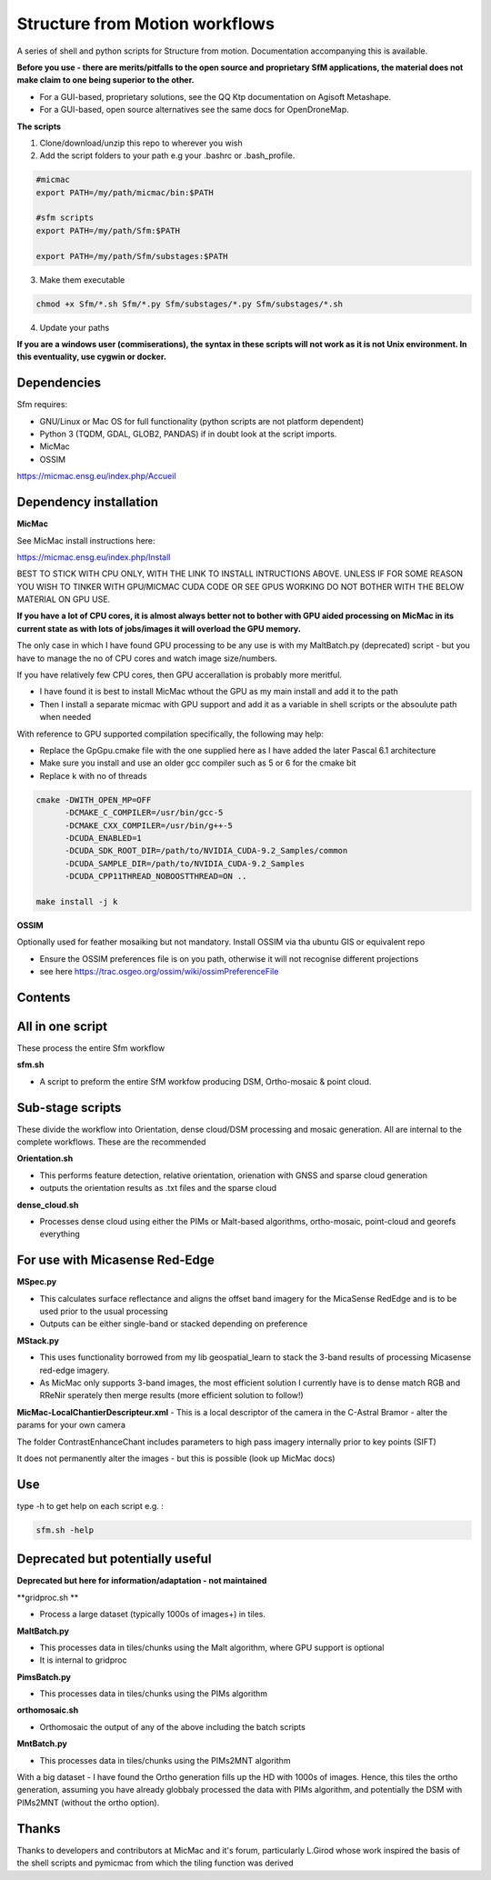 .. -*- mode: rst -*-

Structure from Motion workflows
============

A series of shell and python scripts for Structure from motion. Documentation accompanying this is available.

**Before you use - there are merits/pitfalls to the open source and proprietary SfM applications, the material does not make claim to one being superior to the other.**

- For a GUI-based, proprietary solutions, see the QQ Ktp documentation on Agisoft Metashape.

- For a GUI-based, open source alternatives see the same docs for OpenDroneMap.


**The scripts**

1. Clone/download/unzip this repo to wherever you wish

2. Add the script folders to your path e.g your .bashrc or .bash_profile. 

.. code-block:: bash
    
    #micmac
    export PATH=/my/path/micmac/bin:$PATH
    
    #sfm scripts
    export PATH=/my/path/Sfm:$PATH
    
    export PATH=/my/path/Sfm/substages:$PATH

3. Make them executable

.. code-block:: bash
   
   chmod +x Sfm/*.sh Sfm/*.py Sfm/substages/*.py Sfm/substages/*.sh

4. Update your paths

.. code-block:: bash
    . ~/.bashrc

**If you are a windows user (commiserations), the syntax in these scripts will not work as it is not Unix environment. In this eventuality, use cygwin or docker.** 

Dependencies
~~~~~~~~~~~~

Sfm requires:

- GNU/Linux or Mac OS for full functionality (python scripts are not platform dependent)

- Python 3 (TQDM, GDAL, GLOB2, PANDAS) if in doubt look at the script imports. 

- MicMac

- OSSIM


https://micmac.ensg.eu/index.php/Accueil

Dependency installation
~~~~~~~~~~~~~~~~~

**MicMac**

See MicMac install instructions here:

https://micmac.ensg.eu/index.php/Install

BEST TO STICK WITH CPU ONLY, WITH THE LINK TO INSTALL INTRUCTIONS ABOVE. UNLESS IF FOR SOME REASON YOU WISH TO TINKER WITH GPU/MICMAC CUDA CODE OR SEE GPUS WORKING DO NOT BOTHER WITH THE BELOW MATERIAL ON GPU USE.

**If you have a lot of CPU cores, it is almost always better not to bother with GPU aided processing on MicMac in its current state as with lots of jobs/images it will overload the GPU memory.**

The only case in which I have found GPU processing to be any use is with my MaltBatch.py (deprecated)  script - but you have to manage the no of CPU cores and watch image size/numbers.

If you have relatively few CPU cores, then GPU accerallation is probably more meritful.  

- I have found it is best to install MicMac wthout the GPU as my main install and add it to the path 

- Then I install a separate micmac with GPU support and add it as a variable in shell scripts or the absoulute path when needed

With reference to GPU supported compilation specifically, the following may help:

- Replace the GpGpu.cmake file with the one supplied here as I have added the later Pascal 6.1 architecture

- Make sure you install and use an older gcc compiler such as 5 or 6 for the cmake bit

- Replace k with no of threads 

.. code-block:: bash
    
    cmake -DWITH_OPEN_MP=OFF
          -DCMAKE_C_COMPILER=/usr/bin/gcc-5
          -DCMAKE_CXX_COMPILER=/usr/bin/g++-5
          -DCUDA_ENABLED=1
          -DCUDA_SDK_ROOT_DIR=/path/to/NVIDIA_CUDA-9.2_Samples/common 
          -DCUDA_SAMPLE_DIR=/path/to/NVIDIA_CUDA-9.2_Samples 
          -DCUDA_CPP11THREAD_NOBOOSTTHREAD=ON ..

    make install -j k

**OSSIM**

Optionally used for feather mosaiking but not mandatory. Install OSSIM via tha ubuntu GIS or equivalent repo 

- Ensure the OSSIM preferences file is on you path, otherwise it will not recognise different projections

- see here https://trac.osgeo.org/ossim/wiki/ossimPreferenceFile




Contents
~~~~~~~~~~~~~~~~~

All in one script
~~~~~~~~~~~~~~~~~~

These process the entire Sfm workflow

**sfm.sh**

- A script to preform the entire SfM workfow producing DSM, Ortho-mosaic & point cloud.


Sub-stage scripts
~~~~~~~~~~~~~~~~~

These divide the workflow into Orientation, dense cloud/DSM processing and mosaic generation. 
All are internal to the complete workflows. These are the recommended


**Orientation.sh**

- This performs feature detection, relative orientation, orienation with GNSS and sparse cloud generation

- outputs the orientation results as .txt files and the sparse cloud 

**dense_cloud.sh**

- Processes dense cloud using either the PIMs or Malt-based algorithms, ortho-mosaic, point-cloud and georefs everything

For use with Micasense Red-Edge
~~~~~~~~~~~~~~~~~~~~~~~~~~~~~~~
**MSpec.py**

- This calculates surface reflectance and aligns the offset band imagery for the MicaSense RedEdge and is to be used prior to the usual processing

- Outputs can be either single-band or stacked depending on preference


**MStack.py**

- This uses functionality borrowed from my lib geospatial_learn to stack the 3-band results of processing Micasense red-edge imagery. 
- As MicMac only supports 3-band images, the most efficient solution I currently have is to dense match RGB and RReNir sperately then merge results (more efficient solution to follow!)


**MicMac-LocalChantierDescripteur.xml**
- This is a local descriptor of the camera in the C-Astral Bramor - alter the params for your own camera

The folder ContrastEnhanceChant includes parameters to high pass imagery internally prior to key points (SIFT)

It does not permanently alter the images - but this is possible (look up MicMac docs)

Use
~~~~~~~~~~~~~~~~~

type -h to get help on each script e.g. :

.. code-block:: bash

   sfm.sh -help

Deprecated but potentially useful
~~~~~~~~~~~~~~~~~~~~~~~~~~~~~~~~~

**Deprecated but here for information/adaptation - not maintained**

**gridproc.sh **

- Process a large dataset (typically 1000s of images+) in tiles. 

**MaltBatch.py**

- This processes data in tiles/chunks using the Malt algorithm, where GPU support is optional

- It is internal to gridproc

**PimsBatch.py**

- This processes data in tiles/chunks using the PIMs algorithm

**orthomosaic.sh**

- Orthomosaic the output of any of the above including the batch scripts

**MntBatch.py**

- This processes data in tiles/chunks using the PIMs2MNT algorithm

With a big dataset - I have found the Ortho generation fills up the HD with 1000s of images.
Hence, this tiles the ortho generation, assuming you have already globbaly processed the data with PIMs algorithm, and potentially the DSM with PIMs2MNT (without the ortho option).


Thanks
~~~~~~~~~~~~~~~~~


Thanks to developers and contributors at MicMac and it's forum, particularly L.Girod whose work inspired the basis of the shell scripts and pymicmac from which the tiling function was derived

